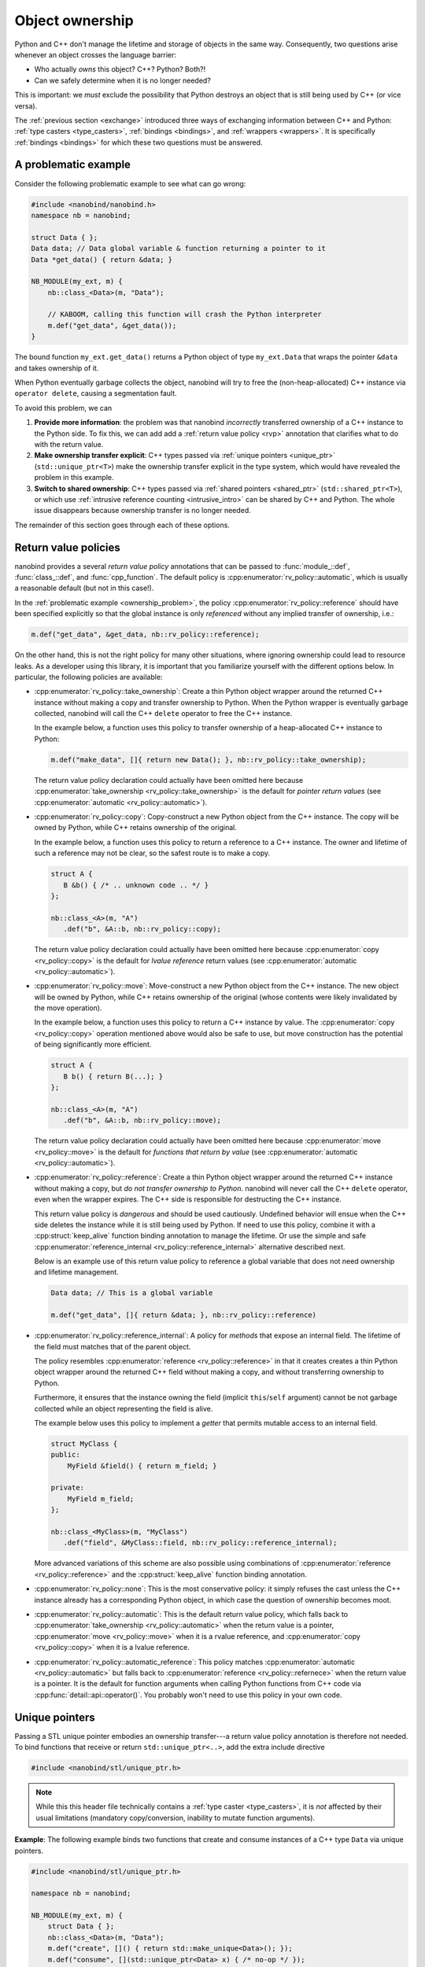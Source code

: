 .. _ownership:

.. cpp:namespace:: nanobind

Object ownership
================

Python and C++ don't manage the lifetime and storage of objects in the same
way. Consequently, two questions arise whenever an object crosses the language
barrier:

- Who actually *owns* this object? C++? Python? Both?!

- Can we safely determine when it is no longer needed?

This is important: we *must* exclude the possibility that Python destroys an
object that is still being used by C++ (or vice versa).

The :ref:`previous section <exchange>` introduced three ways of exchanging
information between C++ and Python: :ref:`type casters <type_casters>`,
:ref:`bindings <bindings>`, and :ref:`wrappers <wrappers>`.
It is specifically
:ref:`bindings <bindings>` for which these two questions must be answered.

.. _ownership_problem:

A problematic example
---------------------

Consider the following problematic example to see what can go wrong:

.. code-block:: cpp

   #include <nanobind/nanobind.h>
   namespace nb = nanobind;

   struct Data { };
   Data data; // Data global variable & function returning a pointer to it
   Data *get_data() { return &data; }

   NB_MODULE(my_ext, m) {
       nb::class_<Data>(m, "Data");

       // KABOOM, calling this function will crash the Python interpreter
       m.def("get_data", &get_data());
   }

The bound function ``my_ext.get_data()`` returns a Python object of type
``my_ext.Data`` that wraps the pointer ``&data`` and takes ownership of it.

When Python eventually garbage collects the object, nanobind will try to free
the (non-heap-allocated) C++ instance via ``operator delete``, causing a
segmentation fault.

To avoid this problem, we can

1. **Provide more information**: the problem was that nanobind *incorrectly*
   transferred ownership of a C++ instance to the Python side. To fix this, we
   can add add a :ref:`return value policy <rvp>` annotation that clarifies
   what to do with the return value.

2. **Make ownership transfer explicit**: C++ types passed via :ref:`unique
   pointers <unique_ptr>` (``std::unique_ptr<T>``) make the ownership transfer
   explicit in the type system, which would have revealed the problem in this
   example.

3. **Switch to shared ownership**: C++ types passed via :ref:`shared pointers
   <shared_ptr>` (``std::shared_ptr<T>``), or which use :ref:`intrusive
   reference counting <intrusive_intro>` can be shared by C++ and Python. The
   whole issue disappears because ownership transfer is no longer needed.

The remainder of this section goes through each of these options.

.. _rvp:

Return value policies
---------------------

nanobind provides a several *return value policy* annotations that can be
passed to :func:`module_::def`, :func:`class_::def`, and :func:`cpp_function`.
The default policy is :cpp:enumerator:`rv_policy::automatic`, which is usually
a reasonable default (but not in this case!).

In the :ref:`problematic example <ownership_problem>`, the policy
:cpp:enumerator:`rv_policy::reference` should have been specified explicitly so
that the global instance is only *referenced* without any implied transfer of
ownership, i.e.:

.. code-block:: cpp

    m.def("get_data", &get_data, nb::rv_policy::reference);

On the other hand, this is not the right policy for many other situations,
where ignoring ownership could lead to resource leaks. As a developer using
this library, it is important that you familiarize yourself with the different
options below. In particular, the following policies are available:

- :cpp:enumerator:`rv_policy::take_ownership`:
  Create a thin Python object wrapper around the returned C++ instance without
  making a copy and transfer ownership to Python. When the
  Python wrapper is eventually garbage collected, nanobind will call the C++
  ``delete`` operator to free the C++ instance.

  In the example below, a function uses this policy to transfer ownership of a
  heap-allocated C++ instance to Python:

  .. code-block:: cpp

     m.def("make_data", []{ return new Data(); }, nb::rv_policy::take_ownership);

  The return value policy declaration could actually have been omitted here
  because :cpp:enumerator:`take_ownership <rv_policy::take_ownership>` is the
  default for *pointer return values* (see :cpp:enumerator:`automatic
  <rv_policy::automatic>`).

- :cpp:enumerator:`rv_policy::copy`:
  Copy-construct a new Python object from the C++ instance. The copy will be
  owned by Python, while C++ retains ownership of the original.

  In the example below, a function uses this policy to return a reference to a
  C++ instance. The owner and lifetime of such a reference may not be clear, so
  the safest route is to make a copy.

  .. code-block:: cpp

     struct A {
        B &b() { /* .. unknown code .. */ }
     };

     nb::class_<A>(m, "A")
        .def("b", &A::b, nb::rv_policy::copy);

  The return value policy declaration could actually have been omitted here
  because :cpp:enumerator:`copy <rv_policy::copy>` is the default for *lvalue
  reference* return values (see :cpp:enumerator:`automatic
  <rv_policy::automatic>`).

- :cpp:enumerator:`rv_policy::move`:
  Move-construct a new Python object from the C++ instance. The new object will
  be owned by Python, while C++ retains ownership of the original (whose
  contents were likely invalidated by the move operation).

  In the example below, a function uses this policy to return a C++ instance by
  value. The :cpp:enumerator:`copy <rv_policy::copy>` operation mentioned above
  would also be safe to use, but move construction has the potential of being
  significantly more efficient.

  .. code-block:: cpp

     struct A {
        B b() { return B(...); }
     };

     nb::class_<A>(m, "A")
        .def("b", &A::b, nb::rv_policy::move);

  The return value policy declaration could actually have been omitted here
  because :cpp:enumerator:`move <rv_policy::move>` is the default for *functions
  that return by value* (see :cpp:enumerator:`automatic
  <rv_policy::automatic>`).

- :cpp:enumerator:`rv_policy::reference`:
  Create a thin Python object wrapper around the returned C++ instance without
  making a copy, but *do not transfer ownership to Python*. nanobind will never
  call the C++ ``delete`` operator, even when the wrapper expires.
  The C++ side is responsible for destructing the C++ instance.

  This return value policy is *dangerous* and should be used cautiously.
  Undefined behavior will ensue when the C++ side deletes the instance while it
  is still being used by Python. If need to use this policy, combine it with a
  :cpp:struct:`keep_alive` function binding annotation to manage the lifetime.
  Or use the simple and safe :cpp:enumerator:`reference_internal
  <rv_policy::reference_internal>` alternative described next.

  Below is an example use of this return value policy to reference a
  global variable that does not need ownership and lifetime management.

  .. code-block:: cpp

     Data data; // This is a global variable

     m.def("get_data", []{ return &data; }, nb::rv_policy::reference)

- :cpp:enumerator:`rv_policy::reference_internal`: A policy for *methods* that
  expose an internal field. The lifetime of the field must matches that of the
  parent object.

  The policy resembles :cpp:enumerator:`reference <rv_policy::reference>` in
  that it creates creates a thin Python object wrapper around the returned C++
  field without making a copy, and without transferring ownership to Python.

  Furthermore, it ensures that the instance owning the field (implicit
  ``this``/``self`` argument) cannot be not garbage collected while an object
  representing the field is alive.

  The example below uses this policy to implement a *getter* that permits
  mutable access to an internal field.

  .. code-block:: cpp

      struct MyClass {
      public:
          MyField &field() { return m_field; }

      private:
          MyField m_field;
      };

      nb::class_<MyClass>(m, "MyClass")
         .def("field", &MyClass::field, nb::rv_policy::reference_internal);

  More advanced variations of this scheme are also possible using combinations
  of :cpp:enumerator:`reference <rv_policy::reference>` and the
  :cpp:struct:`keep_alive` function binding annotation.

- :cpp:enumerator:`rv_policy::none`: This is the most conservative policy: it
  simply refuses the cast unless the C++ instance already has a corresponding
  Python object, in which case the question of ownership becomes moot.

- :cpp:enumerator:`rv_policy::automatic`: This is the default return value
  policy, which falls back to :cpp:enumerator:`take_ownership
  <rv_policy::automatic>` when the return value is a pointer,
  :cpp:enumerator:`move <rv_policy::move>` when it is a rvalue reference, and
  :cpp:enumerator:`copy <rv_policy::copy>` when it is a lvalue reference.

- :cpp:enumerator:`rv_policy::automatic_reference`: This policy matches
  :cpp:enumerator:`automatic <rv_policy::automatic>` but falls back to
  :cpp:enumerator:`reference <rv_policy::refernece>` when the return value is a
  pointer. It is the default for function arguments when calling Python
  functions from C++ code via :cpp:func:`detail::api::operator()`. You probably
  won't need to use this policy in your own code.

.. _unique_ptr:

Unique pointers
---------------

Passing a STL unique pointer embodies an ownership transfer---a return value
policy annotation is therefore not needed. To bind functions that receive or
return ``std::unique_ptr<..>``, add the extra include directive

.. code-block:: cpp

   #include <nanobind/stl/unique_ptr.h>

.. note::

   While this this header file technically contains a :ref:`type caster
   <type_casters>`, it is *not* affected by their usual limitations (mandatory
   copy/conversion, inability to mutate function arguments).

**Example**: The following example binds two functions that create and consume
instances of a C++ type ``Data`` via unique pointers.

.. code-block:: cpp

   #include <nanobind/stl/unique_ptr.h>

   namespace nb = nanobind;

   NB_MODULE(my_ext, m) {
       struct Data { };
       nb::class_<Data>(m, "Data");
       m.def("create", []() { return std::make_unique<Data>(); });
       m.def("consume", [](std::unique_ptr<Data> x) { /* no-op */ });
   }

Calling a function taking a unique pointer from Python invalidates the passed
Python object. nanobind will refuse further use of it:

.. code-block:: pycon
   :emphasize-lines: 8,9

   Python 3.11.1 (main, Dec 23 2022, 09:28:24) [Clang 14.0.0 (clang-1400.0.29.202)] on darwin
   Type "help", "copyright", "credits" or "license" for more information.
   >>> import my_ext

   >>> x = my_ext.create()
   >>> my_ext.consume(x)

   >>> my_ext.consume(x)
   <stdin>:1: RuntimeWarning: nanobind: attempted to access an uninitialized instance of type 'my_ext.Data'!

   TypeError: consume(): incompatible function arguments. The following argument types are supported:
       1. consume(arg: my_ext.Data, /) -> None

   Invoked with types: my_ext.Data

We strongly recommend that you replace all use of ``std::unique_ptr<T>`` by
``std::unique_ptr<T, nb::deleter<T>>`` in your code. Without the latter type
declaration, which references a custom nanobind-provided deleter
:cpp:class:`nb::deleter\<T\> <deleter>`,  nanobind cannot transfer ownership of
objects constructed using :cpp:class:`nb::init\<...\> <init>` to C++ and will
refuse to do so with an error message. Further detail on this special case can
be found in the *advanced* :ref:`section <unique_ptr_adv>` on object ownership.

.. _shared_ownership:

Shared ownership
----------------

In a *shared ownership* model, an object can have multiple owners that each
register their claim by holding a *reference*. The system keeps track of the
total number of references and destroys the object once the count reaches zero.
Passing such an object in a function call shares ownership between the caller
and callee. nanobind makes this behavior seamless so that everything works
regardless of whether caller/callee are written in C++ or Python.

.. _shared_ptr:

Shared pointers
^^^^^^^^^^^^^^^

STL shared pointers (``std::shared_ptr<T>``) allocate a separate control block to
keep track of the reference count, which makes them very general but also slightly
less efficient than other alternatives.

nanobind's support for shared pointers requires an extra include directive:

.. code-block:: cpp

   #include <nanobind/stl/shared_ptr.h>

.. note::

   While this this header file technically contains a :ref:`type caster
   <type_casters>`, it is *not* affected by their usual limitations (mandatory
   copy/conversion, inability to mutate function arguments).

You don't need to specify a return value policy annotation when a function
returns a shared pointer.

Shared pointer support has one major limitation in nanobind: the
``std::enable_shared_from_this<T>`` base class that normally enables safe
conversion of raw pointers to the associated shared pointer *may not be used*.
Further detail can be found in the *advanced* :ref:`section <shared_ptr_adv>`
on object ownership. If you need this feature, switch to intrusive reference
counting explained below.

.. _intrusive_intro:

Intrusive reference counting
^^^^^^^^^^^^^^^^^^^^^^^^^^^^

Intrusive reference counting is the most flexible and efficient way of handling
shared ownership. The main downside is that you must adapt the base class of
your object hierarchy to the needs of nanobind.

The core idea is to define base class (e.g. ``Object``) that is common to all bound
types requiring shared ownership. That class contains a builtin
atomic counter to keep track of the number of outstanding references. 

.. code-block:: cpp

   class Object {
   ...
   private:
       mutable std::atomic<size_t> m_ref_count { 0 };
   };

With a few extra modifications, nanobind can unify this reference count so that
it accounts for references in both languages. Please see the :ref:`detailed
section on intrusive reference counting <intrusive>` for a concrete example on
how to set this up.
